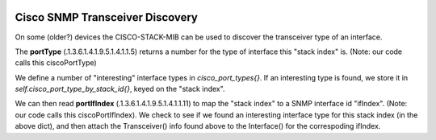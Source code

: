 .. image:: ../../../../_static/openl2m_logo.png


================================
Cisco SNMP Transceiver Discovery
================================


On some (older?) devices the CISCO-STACK-MIB can be used to discover the transceiver type of an interface.

The **portType** (.1.3.6.1.4.1.9.5.1.4.1.1.5) returns a number for the type of interface this "stack index" is.
(Note: our code calls this ciscoPortType)

We define a number of "interesting" interface types in *cisco_port_types{}*. If an interesting type is found, we store
it in *self.cisco_port_type_by_stack_id{}*, keyed on the "stack index".

We can then read **portIfIndex** (.1.3.6.1.4.1.9.5.1.4.1.1.11) to map the "stack index" to a SNMP interface id "ifIndex".
(Note: our code calls this ciscoPortIfIndex).
We check to see if we found an interesting interface type for this stack index (in the above dict),
and then attach the Transceiver() info found above to the Interface() for the correspoding ifIndex.


